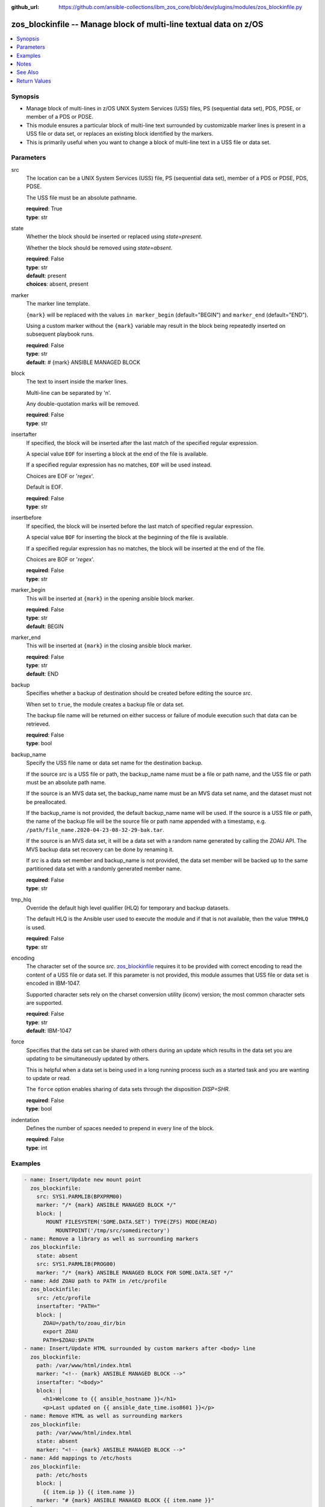 
:github_url: https://github.com/ansible-collections/ibm_zos_core/blob/dev/plugins/modules/zos_blockinfile.py

.. _zos_blockinfile_module:


zos_blockinfile -- Manage block of multi-line textual data on z/OS
==================================================================



.. contents::
   :local:
   :depth: 1


Synopsis
--------
- Manage block of multi-lines in z/OS UNIX System Services (USS) files, PS (sequential data set), PDS, PDSE, or member of a PDS or PDSE.
- This module ensures a particular block of multi-line text surrounded by customizable marker lines is present in a USS file or data set, or replaces an existing block identified by the markers.
- This is primarily useful when you want to change a block of multi-line text in a USS file or data set.





Parameters
----------


src
  The location can be a UNIX System Services (USS) file, PS (sequential data set), member of a PDS or PDSE, PDS, PDSE.

  The USS file must be an absolute pathname.

  | **required**: True
  | **type**: str


state
  Whether the block should be inserted or replaced using *state=present*.

  Whether the block should be removed using *state=absent*.

  | **required**: False
  | **type**: str
  | **default**: present
  | **choices**: absent, present


marker
  The marker line template.

  ``{mark}`` will be replaced with the values ``in marker_begin`` (default="BEGIN") and ``marker_end`` (default="END").

  Using a custom marker without the ``{mark}`` variable may result in the block being repeatedly inserted on subsequent playbook runs.

  | **required**: False
  | **type**: str
  | **default**: # {mark} ANSIBLE MANAGED BLOCK


block
  The text to insert inside the marker lines.

  Multi-line can be separated by '\n'.

  Any double-quotation marks will be removed.

  | **required**: False
  | **type**: str


insertafter
  If specified, the block will be inserted after the last match of the specified regular expression.

  A special value ``EOF`` for inserting a block at the end of the file is available.

  If a specified regular expression has no matches, ``EOF`` will be used instead.

  Choices are EOF or '*regex*'.

  Default is EOF.

  | **required**: False
  | **type**: str


insertbefore
  If specified, the block will be inserted before the last match of specified regular expression.

  A special value ``BOF`` for inserting the block at the beginning of the file is available.

  If a specified regular expression has no matches, the block will be inserted at the end of the file.

  Choices are BOF or '*regex*'.

  | **required**: False
  | **type**: str


marker_begin
  This will be inserted at ``{mark}`` in the opening ansible block marker.

  | **required**: False
  | **type**: str
  | **default**: BEGIN


marker_end
  This will be inserted at ``{mark}`` in the closing ansible block marker.

  | **required**: False
  | **type**: str
  | **default**: END


backup
  Specifies whether a backup of destination should be created before editing the source *src*.

  When set to ``true``, the module creates a backup file or data set.

  The backup file name will be returned on either success or failure of module execution such that data can be retrieved.

  | **required**: False
  | **type**: bool


backup_name
  Specify the USS file name or data set name for the destination backup.

  If the source *src* is a USS file or path, the backup_name name must be a file or path name, and the USS file or path must be an absolute path name.

  If the source is an MVS data set, the backup_name name must be an MVS data set name, and the dataset must not be preallocated.

  If the backup_name is not provided, the default backup_name name will be used. If the source is a USS file or path, the name of the backup file will be the source file or path name appended with a timestamp, e.g. ``/path/file_name.2020-04-23-08-32-29-bak.tar``.

  If the source is an MVS data set, it will be a data set with a random name generated by calling the ZOAU API. The MVS backup data set recovery can be done by renaming it.

  If *src* is a data set member and backup_name is not provided, the data set member will be backed up to the same partitioned data set with a randomly generated member name.

  | **required**: False
  | **type**: str


tmp_hlq
  Override the default high level qualifier (HLQ) for temporary and backup datasets.

  The default HLQ is the Ansible user used to execute the module and if that is not available, then the value ``TMPHLQ`` is used.

  | **required**: False
  | **type**: str


encoding
  The character set of the source *src*. `zos_blockinfile <./zos_blockinfile.html>`_ requires it to be provided with correct encoding to read the content of a USS file or data set. If this parameter is not provided, this module assumes that USS file or data set is encoded in IBM-1047.

  Supported character sets rely on the charset conversion utility (iconv) version; the most common character sets are supported.

  | **required**: False
  | **type**: str
  | **default**: IBM-1047


force
  Specifies that the data set can be shared with others during an update which results in the data set you are updating to be simultaneously updated by others.

  This is helpful when a data set is being used in a long running process such as a started task and you are wanting to update or read.

  The ``force`` option enables sharing of data sets through the disposition *DISP=SHR*.

  | **required**: False
  | **type**: bool


indentation
  Defines the number of spaces needed to prepend in every line of the block.

  | **required**: False
  | **type**: int




Examples
--------

.. code-block:: yaml+jinja

   
   - name: Insert/Update new mount point
     zos_blockinfile:
       src: SYS1.PARMLIB(BPXPRM00)
       marker: "/* {mark} ANSIBLE MANAGED BLOCK */"
       block: |
          MOUNT FILESYSTEM('SOME.DATA.SET') TYPE(ZFS) MODE(READ)
             MOUNTPOINT('/tmp/src/somedirectory')
   - name: Remove a library as well as surrounding markers
     zos_blockinfile:
       state: absent
       src: SYS1.PARMLIB(PROG00)
       marker: "/* {mark} ANSIBLE MANAGED BLOCK FOR SOME.DATA.SET */"
   - name: Add ZOAU path to PATH in /etc/profile
     zos_blockinfile:
       src: /etc/profile
       insertafter: "PATH="
       block: |
         ZOAU=/path/to/zoau_dir/bin
         export ZOAU
         PATH=$ZOAU:$PATH
   - name: Insert/Update HTML surrounded by custom markers after <body> line
     zos_blockinfile:
       path: /var/www/html/index.html
       marker: "<!-- {mark} ANSIBLE MANAGED BLOCK -->"
       insertafter: "<body>"
       block: |
         <h1>Welcome to {{ ansible_hostname }}</h1>
         <p>Last updated on {{ ansible_date_time.iso8601 }}</p>
   - name: Remove HTML as well as surrounding markers
     zos_blockinfile:
       path: /var/www/html/index.html
       state: absent
       marker: "<!-- {mark} ANSIBLE MANAGED BLOCK -->"
   - name: Add mappings to /etc/hosts
     zos_blockinfile:
       path: /etc/hosts
       block: |
         {{ item.ip }} {{ item.name }}
       marker: "# {mark} ANSIBLE MANAGED BLOCK {{ item.name }}"
     loop:
       - { name: host1, ip: 10.10.1.10 }
       - { name: host2, ip: 10.10.1.11 }
       - { name: host3, ip: 10.10.1.12 }
   - name: Add a code block to a member using a predefined indentation.
     zos_blockinfile:
       path: SYS1.PARMLIB(BPXPRM00)
       block: |
             DSN SYSTEM({{ DB2SSID }})
             RUN  PROGRAM(DSNTEP2) PLAN(DSNTEP12) -
             LIB('{{ DB2RUN }}.RUNLIB.LOAD')
       indentation: 16

   - name: Update a script with commands containing quotes.
     zos_blockinfile:
       src: "/u/scripts/script.sh"
       insertafter: "EOF"
       block: |
             cat "//'{{ DS_NAME }}'"
             cat "//'{{ DS_NAME_2 }}'"

   - name: Set facts for the following two tasks.
     set_fact:
       HLQ: 'ANSIBLE'
       MLQ: 'MEMBER'
       LLQ: 'TEST'
       MEM: '(JCL)'
       MSG: 'your first JCL program'
       CONTENT: "{{ lookup('file', 'files/content.txt') }}"

   - name: Update JCL in a PDS member with Jinja2 variable syntax.
     zos_blockinfile:
       src: "{{ HLQ }}.{{MLQ}}.{{LLQ}}{{MEM}}"
       insertafter: "HELLO, WORLD"
       marker: "//* {mark} *//"
       marker_begin: "Begin Ansible Block Insertion 1"
       marker_end: "End Ansible Block Insertion 1"
       state: present
       block: |
         This is {{ MSG }}, and its now
         managed by Ansible.

   - name: Update JCL in PDS member with content from a file.
     zos_blockinfile:
       src: "{{ HLQ }}.{{MLQ}}.{{LLQ}}{{MEM}}"
       insertafter: "End Ansible Block Insertion 1"
       marker: "//* {mark} *//"
       marker_begin: "Begin Ansible Block Insertion 2"
       marker_end: "End Ansible Block Insertion 2"
       block: "{{ CONTENT }}"




Notes
-----

.. note::
   It is the playbook author or user's responsibility to avoid files that should not be encoded, such as binary files. A user is described as the remote user, configured either for the playbook or playbook tasks, who can also obtain escalated privileges to execute as root or another user.

   All data sets are always assumed to be cataloged. If an uncataloged data set needs to be encoded, it should be cataloged first. The `zos_data_set <./zos_data_set.html>`_ module can be used to catalog uncataloged data sets.

   For supported character sets used to encode data, refer to the `documentation <https://ibm.github.io/z_ansible_collections_doc/ibm_zos_core/docs/source/resources/character_set.html>`_.

   When using ``with_*`` loops be aware that if you do not set a unique mark the block will be overwritten on each iteration.

   When more then one block should be handled in a file you must change the *marker* per task.



See Also
--------

.. seealso::

   - :ref:`zos_data_set_module`




Return Values
-------------


changed
  Indicates if the source was modified

  | **returned**: success
  | **type**: bool
  | **sample**:

    .. code-block:: json

        1

found
  Number of the matching patterns

  | **returned**: success
  | **type**: int
  | **sample**: 5

cmd
  Constructed ZOAU dmod shell command based on the parameters

  | **returned**: success
  | **type**: str
  | **sample**: dmod -d -b -c IBM-1047 -m "BEGIN\nEND\n# {mark} ANSIBLE MANAGED BLOCK" -e "$ a\\PATH=/dir/bin:$PATH" /etc/profile

msg
  The module messages

  | **returned**: failure
  | **type**: str
  | **sample**: Parameter verification failed

stdout
  The stdout from ZOAU dmod when json.loads() fails to parse the result from dmod

  | **returned**: failure
  | **type**: str

stderr
  The error messages from ZOAU dmod

  | **returned**: failure
  | **type**: str
  | **sample**: BGYSC1311E Iconv error, cannot open converter from ISO-88955-1 to IBM-1047

rc
  The return code from ZOAU dmod when json.loads() fails to parse the result from dmod

  | **returned**: failure
  | **type**: bool

backup_name
  Name of the backup file or data set that was created.

  | **returned**: if backup=true, always
  | **type**: str
  | **sample**: /path/to/file.txt.2015-02-03@04:15~

